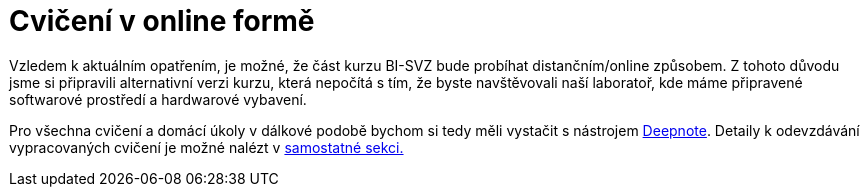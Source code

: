 = Cvičení v online formě

Vzledem k aktuálním opatřením, je možné, že část kurzu BI-SVZ bude probíhat distančním/online způsobem. Z tohoto důvodu jsme si připravili alternativní verzi kurzu, která nepočítá s tím, že byste navštěvovali naší laboratoř, kde máme připravené softwarové prostředí a hardwarové vybavení. 

Pro všechna cvičení a domácí úkoly v dálkové podobě bychom si tedy měli vystačit s nástrojem link:deepnote-introduction.adoc[Deepnote]. Detaily k odevzdávání vypracovaných cvičení je možné nalézt v link:homework-submissions.adoc[samostatné sekci.]